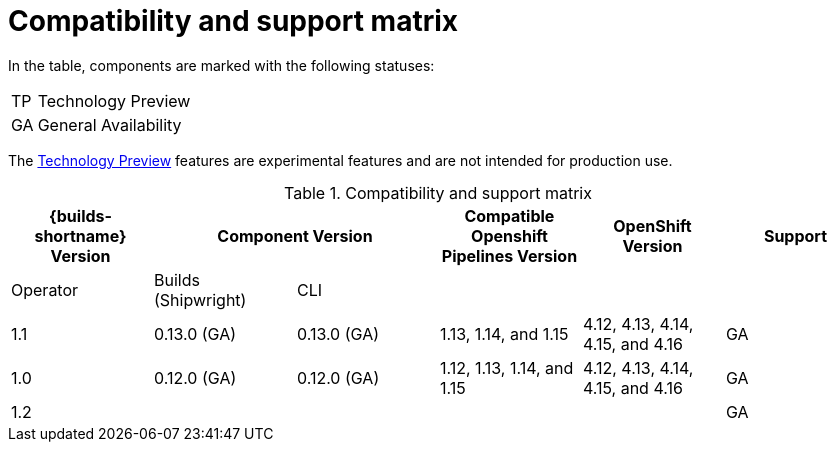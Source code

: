 // This module is included in the following assemblies:
// * about/ob-release-notes.adoc

:_mod-docs-content-type: REFERENCE
[id="compatibility-support-matrix_{context}"]
= Compatibility and support matrix

// Some features in this release are currently in link:https://access.redhat.com/support/offerings/techpreview[Technology Preview]. These experimental features are not intended for production use.

In the table, components are marked with the following statuses:

[horizontal]
TP:: Technology Preview
GA:: General Availability

The link:https://access.redhat.com/support/offerings/techpreview[Technology Preview] features are experimental features and are not intended for production use.
ifdef::openshift-dedicated,openshift-rosa[]
TP features are not supported on Red Hat OpenShift Service on AWS cluster.
endif::openshift-dedicated,openshift-rosa[]

.Compatibility and support matrix
[options="header"]
|===

| {builds-shortname} Version 2+| Component Version | Compatible Openshift Pipelines Version | OpenShift Version | Support

| Operator | Builds (Shipwright) | CLI | | |

|1.1 | 0.13.0 (GA) | 0.13.0 (GA) | 1.13, 1.14, and 1.15        | 4.12, 4.13, 4.14, 4.15, and 4.16         | GA
|1.0 | 0.12.0 (GA) | 0.12.0 (GA) | 1.12, 1.13, 1.14, and 1.15 | 4.12, 4.13, 4.14, 4.15, and 4.16         | GA
|1.2 |  |  |        |          | GA

|===
